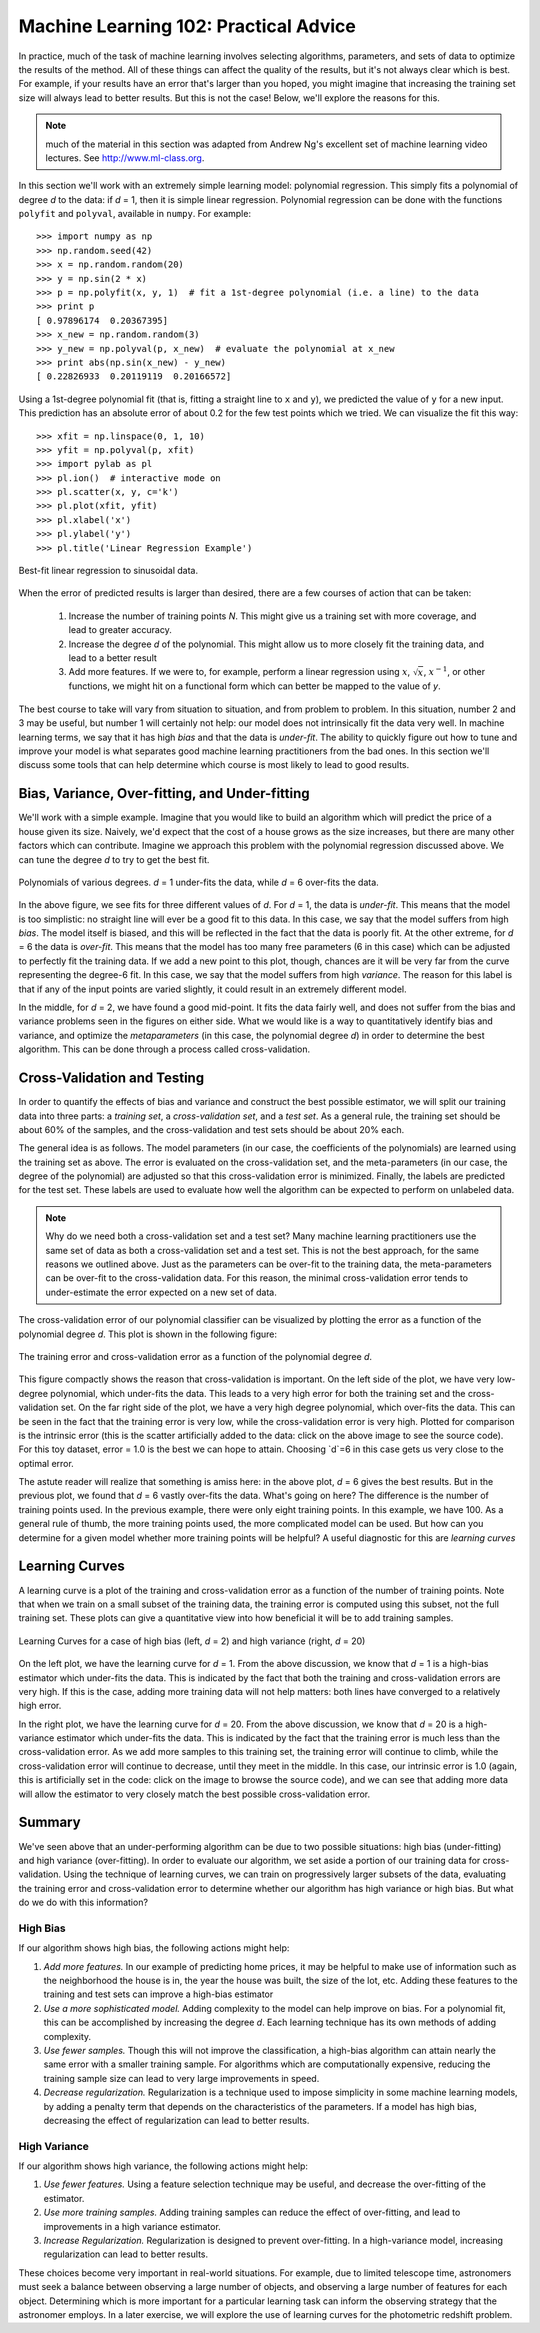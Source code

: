 ======================================
Machine Learning 102: Practical Advice
======================================

In practice, much of the task of machine learning involves selecting algorithms,
parameters, and sets of data to optimize the results of the method.  All of
these things can affect the quality of the results, but it's not always
clear which is best.  For example, if your results have an error that's larger
than you hoped, you might imagine that increasing the training set size will
always lead to better results.  But this is not the case!  Below, we'll
explore the reasons for this.

.. note::
   much of the material in this section was adapted from Andrew Ng's
   excellent set of machine learning video lectures.
   See `<http://www.ml-class.org>`_.

In this section we'll work with an extremely simple learning model:
polynomial regression.  This simply fits a polynomial of degree `d` to
the data: if `d` = 1, then it is simple linear regression.
Polynomial regression can be done with the functions ``polyfit``
and ``polyval``, available in ``numpy``.  For example::

    >>> import numpy as np
    >>> np.random.seed(42)
    >>> x = np.random.random(20)
    >>> y = np.sin(2 * x)
    >>> p = np.polyfit(x, y, 1)  # fit a 1st-degree polynomial (i.e. a line) to the data
    >>> print p
    [ 0.97896174  0.20367395]
    >>> x_new = np.random.random(3)
    >>> y_new = np.polyval(p, x_new)  # evaluate the polynomial at x_new
    >>> print abs(np.sin(x_new) - y_new)
    [ 0.22826933  0.20119119  0.20166572]

Using a 1st-degree polynomial fit (that is, fitting a straight line 
to ``x`` and ``y``), we predicted the value of ``y`` for a new input.
This prediction has an absolute error of about 0.2 for the few test points
which we tried.  We can visualize the fit this way::

    >>> xfit = np.linspace(0, 1, 10)
    >>> yfit = np.polyval(p, xfit)
    >>> import pylab as pl
    >>> pl.ion()  # interactive mode on
    >>> pl.scatter(x, y, c='k')
    >>> pl.plot(xfit, yfit)
    >>> pl.xlabel('x')
    >>> pl.ylabel('y')
    >>> pl.title('Linear Regression Example')


.. figure:: ../../auto_examples/tutorial/images/plot_bias_variance_examples_1.png
   :target: ../../auto_examples/tutorial/plot_bias_variance_examples.html
   :align: center
   :scale: 80%

   Best-fit linear regression to sinusoidal data.

When the error of predicted results is larger than desired, there are a few
courses of action that can be taken:

   1. Increase the number of training points `N`.  This might give us a training
      set with more coverage, and lead to greater accuracy.

   2. Increase the degree `d` of the polynomial.  This might allow us to more
      closely fit the training data, and lead to a better result

   3. Add more features.  If we were to, for example, perform
      a linear regression using :math:`x`, :math:`\sqrt{x}`, :math:`x^{-1}`,
      or other functions, we might hit on a functional form which can better
      be mapped to the value of `y`.

The best course to take will vary from situation to situation, and from problem
to problem.  In this situation, number 2 and 3 may be useful, but number 1
will certainly not help: our model does not intrinsically fit the data very
well.  In machine learning terms, we say that it has high `bias` and that
the data is `under-fit`.  The ability to quickly figure out how to tune
and improve your model is what separates good machine learning practitioners
from the bad ones.  In this section we'll discuss some tools that can help
determine which course is most likely to lead to good results.

Bias, Variance, Over-fitting, and Under-fitting
===============================================
We'll work with a simple example.  Imagine that you would like to build an
algorithm which will predict the price of a house given its size.  Naively,
we'd expect that the cost of a house grows as the size increases, but there
are many other factors which can contribute.  Imagine we approach this
problem with the polynomial regression discussed above.  We can tune the
degree `d` to try to get the best fit.


.. figure:: ../../auto_examples/tutorial/images/plot_bias_variance_examples_2.png
   :target: ../../auto_examples/tutorial/plot_bias_variance_examples.html
   :align: center
   :scale: 80%

   Polynomials of various degrees.  `d` = 1 under-fits the data, while
   `d` = 6 over-fits the data.

In the above figure, we see fits for three different values of `d`.  For
`d` = 1, the data is `under-fit`.  This means that the model is too
simplistic: no straight line will ever be a good fit to this data.  In this
case, we say that the model suffers from high `bias`.  The model itself is
biased, and this will be reflected in the fact that the data is poorly fit.
At the other extreme, for `d` = 6 the data is `over-fit`.  This means that
the model has too many free parameters (6 in this case) which can be adjusted
to perfectly fit the training data.  If we add a new point to this plot,
though, chances are it will be very far from the curve representing the
degree-6 fit.  In this case, we say that the model suffers from high
`variance`.  The reason for this label is that if any of the input points
are varied slightly, it could result in an extremely different model.

In the middle, for `d` = 2, we have found a good mid-point.  It fits the
data fairly well, and does not suffer from the bias and variance problems
seen in the figures on either side.
What we would like is a way to quantitatively identify bias and variance,
and optimize the `metaparameters` (in this case, the polynomial degree `d`)
in order to determine the best algorithm. This can be done through a
process called cross-validation.

Cross-Validation and Testing
============================
In order to quantify the effects of bias and variance and construct the best
possible estimator, we will split our
training data into three parts: a `training set`, a `cross-validation set`,
and a `test set`.  As a general rule, the training set should be about 
60% of the samples, and the cross-validation and test sets should be about
20% each.

The general idea is as follows.  The model parameters (in our case, the
coefficients of the polynomials) are learned using the training set as above.
The error is evaluated on the cross-validation set, and the meta-parameters
(in our case, the degree of the polynomial) are adjusted so that this
cross-validation error is minimized.  Finally, the labels are predicted for
the test set.  These labels are used to evaluate how well the algorithm
can be expected to perform on unlabeled data.

.. note::
   Why do we need both a cross-validation set and a test set?  Many machine
   learning practitioners use the same set of data as both a cross-validation
   set and a test set.  This is not the best approach, for the same reasons we
   outlined above.  Just as the parameters can be over-fit to the training data,
   the meta-parameters can be over-fit to the cross-validation data.  For this
   reason, the minimal cross-validation error tends to under-estimate the error
   expected on a new set of data.

The cross-validation error of our polynomial classifier can be visualized by
plotting the error as a function of the polynomial degree `d`.  This plot is
shown in the following figure:

.. figure:: ../../auto_examples/tutorial/images/plot_bias_variance_examples_3.png
   :target: ../../auto_examples/tutorial/plot_bias_variance_examples.html
   :align: center
   :scale: 80%

   The training error and cross-validation error as a function of the
   polynomial degree `d`.

This figure compactly shows the reason that cross-validation is important.
On the left side of the plot, we have very low-degree polynomial, which
under-fits the data.  This leads to a very high error for both the training
set and the cross-validation set.  On the far right side of the plot, we
have a very high degree polynomial, which over-fits the data.  This can be
seen in the fact that the training error is very low, while the
cross-validation error is very high.  Plotted for comparison is the intrinsic
error (this is the scatter artificially added to the data: click on the above
image to see the source code).  For this toy dataset, error = 1.0 is the
best we can hope to attain.  Choosing `d`=6 in this case gets us very close
to the optimal error.

The astute reader will realize that something is amiss here: in the above plot,
`d` = 6 gives the best results.  But in the previous plot, we found that
`d` = 6 vastly over-fits the data.  What's going on here?  The difference is
the number of training points used.  In the previous example, there were only
eight training points.  In this example, we have 100.  As a general rule of
thumb, the more training points used, the more complicated model can be used.
But how can you determine for a given model whether more training points will
be helpful?  A useful diagnostic for this are `learning curves`

Learning Curves
===============
A learning curve is a plot of the training and cross-validation error as a
function of the number of training points.  Note that when we train on a 
small subset of the training data, the training error is computed using this
subset, not the full training set.  These plots can give a quantitative view
into how beneficial it will be to add training samples.

.. figure:: ../../auto_examples/tutorial/images/plot_bias_variance_examples_4.png
   :target: ../../auto_examples/tutorial/plot_bias_variance_examples.html
   :align: center
   :scale: 80%

   Learning Curves for a case of high bias (left, `d` = 2) and high variance
   (right, `d` = 20)

On the left plot, we have the learning curve for `d` = 1.  From the above
discussion, we know that `d` = 1 is a high-bias estimator which under-fits
the data.  This is indicated by the fact that both the training and
cross-validation errors are very high.  If this is the case, adding more
training data will not help matters: both lines have converged to a relatively
high error.

In the right plot, we have the learning curve for `d` = 20.  From the above
discussion, we know that `d` = 20 is a high-variance estimator which under-fits
the data.  This is indicated by the fact that the training error is much less
than the cross-validation error.  As we add more samples to this training set,
the training error will continue to climb, while the cross-validation error
will continue to decrease, until they meet in the middle.  In this case,
our intrinsic error is 1.0 (again, this is artificially set in the code: click
on the image to browse the source code), and we can see that adding more
data will allow the estimator to very closely match the best possible
cross-validation error.

Summary
=======
We've seen above that an under-performing algorithm can be due to two possible
situations: high bias (under-fitting) and high variance (over-fitting).  In
order to evaluate our algorithm, we set aside a portion of our training data
for cross-validation.  Using the technique of learning curves, we can train
on progressively larger subsets of the data, evaluating the training error and
cross-validation error to determine whether our algorithm has high variance
or high bias.  But what do we do with this information?  

High Bias
---------
If our algorithm shows high bias, the following actions might help:

1. *Add more features.*  In our example of predicting home prices, it may be
   helpful to make use of information such as the neighborhood the house is
   in, the year the house was built, the size of the lot, etc.  Adding these
   features to the training and test sets can improve a high-bias estimator

2. *Use a more sophisticated model.*  Adding complexity to the model can help
   improve on bias.  For a polynomial fit, this can be accomplished by
   increasing the degree `d`.  Each learning technique has its own methods
   of adding complexity.

3. *Use fewer samples.*  Though this will not improve the classification, a
   high-bias algorithm can attain nearly the same error with a smaller training
   sample.  For algorithms which are computationally expensive, reducing the
   training sample size can lead to very large improvements in speed.

4. *Decrease regularization.*  Regularization is a technique  used to impose
   simplicity in some machine learning models, by adding a penalty term that
   depends on the characteristics of the parameters.  If a model has high
   bias, decreasing the effect of regularization can lead to better results.

High Variance
-------------
If our algorithm shows high variance, the following actions might help:

1. *Use fewer features.*  Using a feature selection technique may be useful,
   and decrease the over-fitting of the estimator.

2. *Use more training samples.*  Adding training samples can reduce the
   effect of over-fitting, and lead to improvements in a high variance
   estimator.

3. *Increase Regularization.*  Regularization is designed to prevent
   over-fitting.  In a high-variance model, increasing regularization can
   lead to better results.

These choices become very important in real-world situations.  For example,
due to limited telescope time, astronomers must seek a balance
between observing a large number of objects,
and observing a large number of features for each object.  Determining which
is more important for a particular learning task can inform the observing
strategy that the astronomer employs.  In a later exercise, we will explore
the use of learning curves for the photometric redshift problem.

